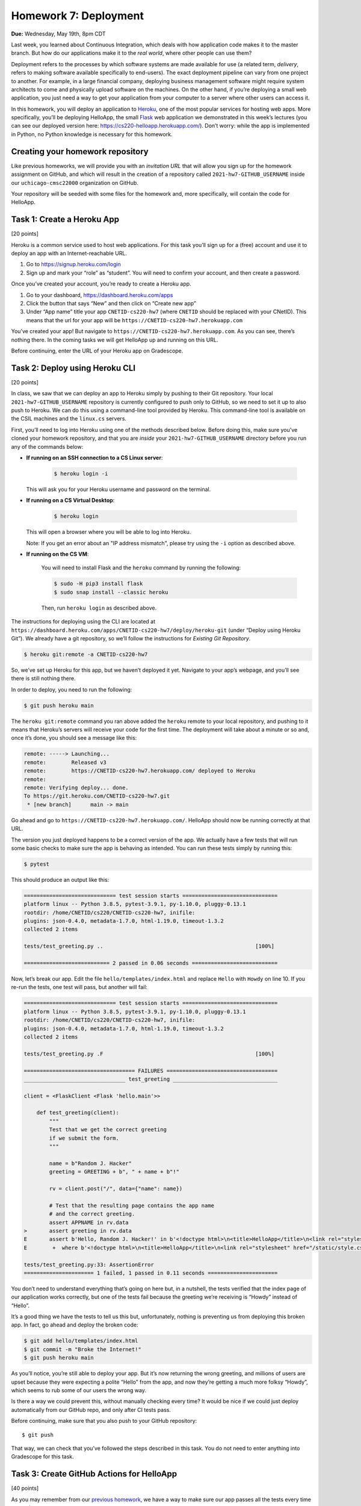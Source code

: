 Homework 7: Deployment
======================

**Due:** Wednesday, May 19th, 8pm CDT

Last week, you learned about Continuous Integration, which deals with
how application code makes it to the master branch. But how do our
applications make it to the *real world*, where other people can use
them?

Deployment refers to the processes by which software systems are made
available for use (a related term, *delivery*, refers to making software
available specifically to end-users). The exact deployment pipeline can
vary from one project to another. For example, in a large financial
company, deploying business management software might require system
architects to come and physically upload software on the machines. On
the other hand, if you’re deploying a small web application, you just
need a way to get your application from your computer to a server where
other users can access it.

In this homework, you will deploy an application to
`Heroku <https://www.heroku.com/>`__, one of the most popular services
for hosting web apps. More specifically, you’ll be deploying HelloApp,
the small `Flask <http://flask.pocoo.org/>`__ web application we
demonstrated in this week’s lectures (you can see our deployed version
here: https://cs220-helloapp.herokuapp.com/). Don’t worry: while the app
is implemented in Python, no Python knowledge is necessary for this homework.

Creating your homework repository
---------------------------------

Like previous homeworks, we will provide you with an *invitation URL* that
will allow you sign up for the homework assignment on GitHub, and which will
result in the creation of a repository called
``2021-hw7-GITHUB_USERNAME`` inside our ``uchicago-cmsc22000`` organization
on GitHub.

Your repository will be seeded with some files for the homework
and, more specifically, will contain the code for HelloApp.

Task 1: Create a Heroku App
---------------------------

[20 points]

Heroku is a common service used to host web applications. For this task
you’ll sign up for a (free) account and use it to deploy an app with an
Internet-reachable URL.

1. Go to https://signup.heroku.com/login
2. Sign up and mark your “role” as “student”. You will need to confirm
   your account, and then create a password.

Once you’ve created your account, you’re ready to create a Heroku app.

1. Go to your dashboard, https://dashboard.heroku.com/apps
2. Click the button that says “New” and then click on “Create new app”
3. Under “App name” title your app ``CNETID-cs220-hw7`` (where
   ``CNETID`` should be replaced with your CNetID). This means that the
   url for your app will be ``https://CNETID-cs220-hw7.herokuapp.com``

You’ve created your app! But navigate to
``https://CNETID-cs220-hw7.herokuapp.com``. As you can see, there’s
nothing there. In the coming tasks we will get HelloApp up and running
on this URL.

Before continuing, enter the URL of your Heroku app on Gradescope.

Task 2: Deploy using Heroku CLI
-------------------------------

[20 points]

In class, we saw that we can deploy an app to Heroku simply by pushing
to their Git repository. Your local ``2021-hw7-GITHUB_USERNAME``
repository is currently configured to push only to GitHub, so we need to
set it up to also push to Heroku. We can do this using a command-line
tool provided by Heroku. This command-line tool is available on the CSIL machines
and the ``linux.cs`` servers.

First, you’ll need to log into Heroku using one of the methods described
below. Before doing this, make sure you've cloned your homework repository,
and that you are *inside* your ``2021-hw7-GITHUB_USERNAME`` directory before
you run any of the commands below:

* **If running on an SSH connection to a CS Linux server**:

    .. code:: sh

       $ heroku login -i

  This will ask you for your Heroku username and password on the terminal.

* **If running on a CS Virtual Desktop**:

    .. code:: sh

       $ heroku login

  This will open a browser where you will be able to log into
  Heroku.

  Note: If you get an error about an "IP address mismatch", please
  try using the ``-i`` option as described above.

* **If running on the CS VM**:

    You will need to install Flask
    and the ``heroku`` command by running the following:

    .. code:: sh

       $ sudo -H pip3 install flask
       $ sudo snap install --classic heroku

    Then, run ``heroku login`` as described above.


The instructions for deploying using the CLI are located at
``https://dashboard.heroku.com/apps/CNETID-cs220-hw7/deploy/heroku-git``
(under “Deploy using Heroku Git”). We already have a git repository, so
we’ll follow the instructions for *Existing Git Repository*.

.. code:: sh

   $ heroku git:remote -a CNETID-cs220-hw7

So, we’ve set up Heroku for this app, but we haven’t deployed it yet.
Navigate to your app’s webpage, and you’ll see there is still nothing there.

In order to deploy, you need to run the following:

.. code:: sh

   $ git push heroku main

The ``heroku git:remote`` command you ran above added the ``heroku``
remote to your local repository, and pushing to it means that Heroku’s
servers will receive your code for the first time. The deployment will
take about a minute or so and, once it’s done, you should see a message
like this:

.. code:: sh

    remote: -----> Launching...
    remote:        Released v3
    remote:        https://CNETID-cs220-hw7.herokuapp.com/ deployed to Heroku
    remote:
    remote: Verifying deploy... done.
    To https://git.heroku.com/CNETID-cs220-hw7.git
     * [new branch]      main -> main


Go ahead and go to ``https://CNETID-cs220-hw7.herokuapp.com/``.
HelloApp should now be running correctly at that URL.

The version you just deployed happens to be a correct version of the
app. We actually have a few tests that will run some basic checks to
make sure the app is behaving as intended. You can run these tests simply
by running this:

.. code:: sh

   $ pytest

This should produce an output like this:

.. code:: sh

    ============================= test session starts ==============================
    platform linux -- Python 3.8.5, pytest-3.9.1, py-1.10.0, pluggy-0.13.1
    rootdir: /home/CNETID/cs220/CNETID-cs220-hw7, inifile:
    plugins: json-0.4.0, metadata-1.7.0, html-1.19.0, timeout-1.3.2
    collected 2 items

    tests/test_greeting.py ..                                                [100%]

    =========================== 2 passed in 0.06 seconds ===========================

Now, let’s break our app. Edit the file ``hello/templates/index.html``
and replace ``Hello`` with ``Howdy`` on line 10. If you re-run the tests, one test
will pass, but another will fail:

.. code:: sh

    ============================= test session starts ==============================
    platform linux -- Python 3.8.5, pytest-3.9.1, py-1.10.0, pluggy-0.13.1
    rootdir: /home/CNETID/cs220/CNETID-cs220-hw7, inifile:
    plugins: json-0.4.0, metadata-1.7.0, html-1.19.0, timeout-1.3.2
    collected 2 items

    tests/test_greeting.py .F                                                [100%]

    =================================== FAILURES ===================================
    ________________________________ test_greeting _________________________________

    client = <FlaskClient <Flask 'hello.main'>>

        def test_greeting(client):
            """
            Test that we get the correct greeting
            if we submit the form.
            """

            name = b"Random J. Hacker"
            greeting = GREETING + b", " + name + b"!"

            rv = client.post("/", data={"name": name})

            # Test that the resulting page contains the app name
            # and the correct greeting.
            assert APPNAME in rv.data
    >       assert greeting in rv.data
    E       assert b'Hello, Random J. Hacker!' in b'<!doctype html>\n<title>HelloApp</title>\n<link rel="stylesheet" href="/static/style.css">\n<nav>\n  <h1>HelloApp</h...h1>\n\n  </header>\n  \n\n<p>\n  Howdy, Random J. Hacker!\n</p>\n<p>\n  <a href="/">Again!</a>\n</p>\n\n\n\n</section>'
    E        +  where b'<!doctype html>\n<title>HelloApp</title>\n<link rel="stylesheet" href="/static/style.css">\n<nav>\n  <h1>HelloApp</h...h1>\n\n  </header>\n  \n\n<p>\n  Howdy, Random J. Hacker!\n</p>\n<p>\n  <a href="/">Again!</a>\n</p>\n\n\n\n</section>' = <Response 294 bytes [200 OK]>.data

    tests/test_greeting.py:33: AssertionError
    ====================== 1 failed, 1 passed in 0.11 seconds ======================

You don’t need to understand everything that’s going on here but, in a
nutshell, the tests verified that the index page of our application
works correctly, but one of the tests fail because the greeting we’re
receiving is “Howdy” instead of “Hello”.

It’s a good thing we have the tests to tell us this but, unfortunately,
nothing is preventing us from deploying this broken app. In fact, go
ahead and deploy the broken code:

.. code:: sh

   $ git add hello/templates/index.html
   $ git commit -m "Broke the Internet!"
   $ git push heroku main

As you’ll notice, you’re still able to deploy your app. But it’s now
returning the wrong greeting, and millions of users are upset because
they were expecting a polite “Hello” from the app, and now they’re
getting a much more folksy “Howdy”, which seems to rub some of our users
the wrong way.

Is there a way we could prevent this, without manually checking every
time? It would be nice if we could just deploy automatically from our
GitHub repo, and only after CI tests pass.

Before continuing, make sure that you also push to your GitHub
repository:

::

   $ git push

That way, we can check that you’ve followed the steps described in this
task. You do not need to enter anything into Gradescope for this task.

Task 3: Create GitHub Actions for HelloApp
------------------------------------------

[40 points]

As you may remember from our `previous homework <hw6.html>`__,
we have a way to make sure our app passes all the tests every time we
push.

For this task, you should create a ``.github/workflows/test-app.yml`` file in your
``2021-hw7-GITHUB_USERNAME`` repo. With Python, there’s no need to
build, so your job should only do the following:

- Checkout the repository using the ``actions/checkout@v2`` action.
- Install the required Python libraries by running the following::

    sudo -H pip3 install pytest flask

- Run the tests by running the following::

    pytest --verbose

.. note::

   For the above to work, you need to make sure your workflow runs on
   the ``ubuntu-latest`` environment.


In the last task, you made the tests fail. Commit and push your
workflow file and make sure the run fails specifically because the
tests are failing (you will need to inspect the job steps to see that
``pytest`` is failing). Take the URL of the failed workflow
run, and enter it in Gradescope. Remember that it will look something
like this (where `XXXXXXXX`` will be a number) ::

    https://github.com/uchicago-cmsc22000/2021-hw7-GITHUB_USERNAME/actions/runs/XXXXXXXX

Now, go back and fix the app so that the tests pass again. Then, push your
fixed app to both GitHub and to Heroku. Take the URL of the successful
run, and enter it in Gradescope.

Task 4: Deploy using Github Integration
---------------------------------------

[20 points]

Wouldn’t it be convenient if we could deploy continuously, as soon as
tests pass? You might think “well, what if we had a deploy job in our
GitHub Actions workflow”? This is possible (see
https://github.com/marketplace/actions/deploy-to-heroku), but it turns out
Heroku makes it *even easier* than that. On your Heroku app dashboard,
in the “Deploy” tab, under “Deployment method”, select “GitHub - connect
to GitHub” instead of “Heroku Git - Use Heroku CLI”.

Then, you should be able to connect to your repo. To do this, you need
to first select the ``uchicago-cmsc22000`` organization under “Search for a
repository to connect to”, and then enter your repository’s name
(``2021-hw7-GITHUB_USERNAME``) in the text field. Make sure to click
the “Search” button so Heroku will search for your repository; your
repository should then appear under the search field, with a "Connect"
button next to it. Click on that button to connect your repository.

Once you connect the repo, you should see a new section called “Automatic
deploys” with a checkbox “Wait for CI to pass before deploy”. Make sure
that checkbox is checked, and then click on “Enable Automatic Deploys”

Make the tests fail again and push to GitHub with a simple ``git push``.
The CI tests should fail and, if you navigate to your URL, you’ll see
that the broken version has not been deployed.

.. warning::

    **Caution:** In the above ``git push`` step, *don’t*
    push to Heroku as you did in previous tasks. What’s happening here is
    that the Heroku service will now wait for tests to pass CI, and then
    automagically pull your code and deploy it. No need to manually push to
    Heroku.

Before continuing, fix the tests and push the changes. You won't notice any
changes in the app itself (since it's just behaving like the previously deployed
version), but you can look at the "Activity" tab in your Heroku dashboard to
confirm that Heroku deployed the fixed version you just pushed (because
the CI tests passed).

Now, we’re going to make a change that doesn’t make the tests fail, to
verify the change is correctly deployed just by pushing to GitHub. If
you look at the app, you’ll see that the main page shows the title “What
is your name?” followed by a form with a field titled “Name”. That
“Name” title seems a bit redundant, so we’re going to remove it. Edit
``hello/templates/index.html`` and remove this line:

::

       <label for="name">Name</label>

Now, commit your changes and push to GitHub. Once the CI tests pass,
your updated app should be available on Heroku shortly afterwards (you
can also verify this on the “Activity” tab)

For this task, you just need to make sure that you’ve pushed your code
to GitHub as instructed above.

Submitting your homework
------------------------

In this homework, you just need to enter a few URLs into Gradescope (make
sure you’ve done so at the points instructed above). You should also
make sure you’ve pushed your code to GitHub (but you will not be submitting
your code through Gradescope; we just need to check that you’ve made the
commits we expected you to make).
